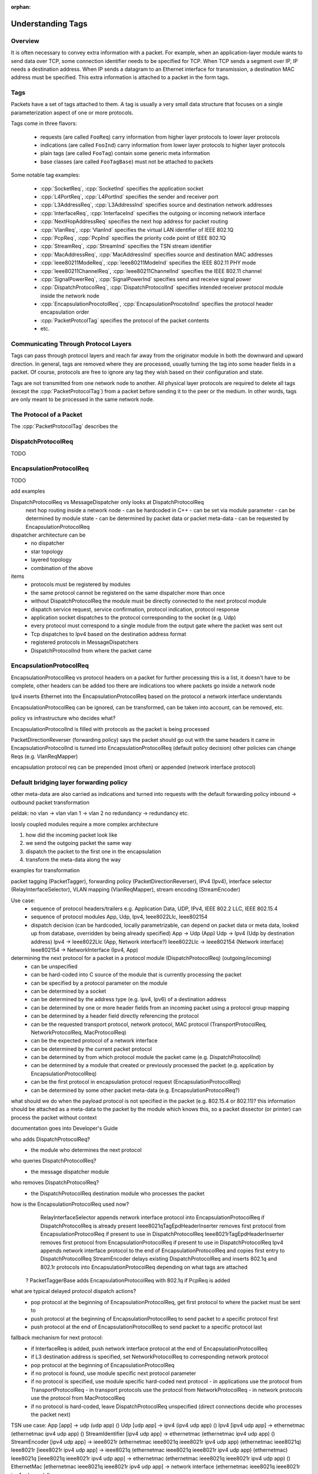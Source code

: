 :orphan:

.. _dg:cha:tags

Understanding Tags
==================

Overview
--------

It is often necessary to convey extra information with a packet. For
example, when an application-layer module wants to send data over TCP,
some connection identifier needs to be specified for TCP. When TCP sends
a segment over IP, IP needs a destination address. When IP sends a datagram to an Ethernet interface
for transmission, a destination MAC address must be specified. This
extra information is attached to a packet in the form tags.

Tags
----

Packets have a set of tags attached to them. A tag is usually a very small data structure that focuses on
a single parameterization aspect of one or more protocols.

Tags come in three flavors:

 - requests (are called ``FooReq``) carry information from higher layer protocols to lower layer protocols
 - indications (are called ``FooInd``) carry information from lower layer protocols to higher layer protocols
 - plain tags (are called ``FooTag``) contain some generic meta information
 - base classes (are called ``FooTagBase``) must not be attached to packets

Some notable tag examples:

 - :cpp:`SocketReq`, :cpp:`SocketInd` specifies the application socket
 - :cpp:`L4PortReq`, :cpp:`L4PortInd` specifies the sender and receiver port
 - :cpp:`L3AddressReq`, :cpp:`L3AddressInd` specifies source and destination network addresses
 - :cpp:`InterfaceReq`, :cpp:`InterfaceInd` specifies the outgoing or incoming network interface
 - :cpp:`NextHopAddressReq` specifies the next hop address for packet routing
 - :cpp:`VlanReq`, :cpp:`VlanInd` specifies the virtual LAN identifier of IEEE 802.1Q
 - :cpp:`PcpReq`, :cpp:`PcpInd` specifies the priority code point of IEEE 802.1Q
 - :cpp:`StreamReq`, :cpp:`StreamInd` specifies the TSN stream identifier
 - :cpp:`MacAddressReq`, :cpp:`MacAddressInd` specifies source and destination MAC addresses
 - :cpp:`Ieee80211ModeReq`, :cpp:`Ieee80211ModeInd` specifies the IEEE 802.11 PHY mode
 - :cpp:`Ieee80211ChannelReq`, :cpp:`Ieee80211ChannelInd` specifies the IEEE 802.11 channel
 - :cpp:`SignalPowerReq`, :cpp:`SignalPowerInd` specifies send and receive signal power

 - :cpp:`DispatchProtocolReq`, :cpp:`DispatchProtocolInd` specifies intended receiver protocol module inside the network node
 - :cpp:`EncapsulationProcotolReq`, :cpp:`EncapsulationProcotolInd` specifies the protocol header encapsulation order 
 - :cpp:`PacketProtcolTag` specifies the protocol of the packet contents
 - etc.

Communicating Through Protocol Layers
-------------------------------------

Tags can pass through protocol layers and reach far away from the originator
module in both the downward and upward direction. In general, tags are removed
where they are processed, usually turning the tag into some header fields in a
packet. Of course, protocols are free to ignore any tag they wish based on their configuration and
state.

Tags are not transmitted from one network node to another. All physical layer protocols are required to delete all tags
(except the :cpp:`PacketProtocolTag`) from a packet before sending it to the peer or
the medium. In other words, tags are only meant to be processed in the same
network node.






The Protocol of a Packet
------------------------

The :cpp:`PacketProtocolTag` describes the

DispatchProtocolReq
-------------------

TODO

EncapsulationProtocolReq
------------------------

TODO



add examples

DispatchProtocolReq vs MessageDispatcher only looks at DispatchProtocolReq
 next hop routing inside a network node
 - can be hardcoded in C++
 - can be set via module parameter
 - can be determined by module state
 - can be determined by packet data or packet meta-data
 - can be requested by EncapsulationProtocolReq

dispatcher architecture can be
 - no dispatcher
 - star topology
 - layered topology
 - combination of the above

items
 - protocols must be registered by modules
 - the same protocol cannot be registered on the same dispatcher more than once 
 - without DispatchProtocolReq the module must be directly connected to the next protocol module
 - dispatch service request, service confirmation, protocol indication, protocol response
 - application socket dispatches to the protocol corresponding to the socket (e.g. Udp) 
 - every protocol must correspond to a single module from the output gate where the packet was sent out
 - Tcp dispatches to Ipv4 based on the destination address format
 - registered protocols in MessageDispatchers
 - DispatchProtocolInd from where the packet came

EncapsulationProtocolReq
------------------------
EncapsulationProtocolReq vs protocol headers on a packet for further processing
this is a list, it doesn't have to be complete, other headers can be added too
there are indications too
where packets go inside a network node

Ipv4 inserts Ethernet into the EncapsulationProtocolReq based on the protocol a network interface understands

EncapsulationProtocolReq can be ignored, can be transformed, can be taken into account, can be removed, etc.

policy vs infrastructure
who decides what?

EncapsulationProtocolInd is filled with protocols as the packet is being processed

PacketDirectionReverser (forwarding policy) says the packet should go out with the same headers it came in
EncapsulationProtocolInd is turned into EncapsulationProtocolReq (default policy decision)
other policies can change Reqs (e.g. VlanReqMapper)

encapsulation protocol req can be prepended (most often) or appended (network interface protocol)

Default bridging layer forwarding policy
----------------------------------------
other meta-data are also carried as indications and turned into requests with the default forwarding policy
inbound -> outbound packet transformation

peldak:
no vlan -> vlan
vlan 1 -> vlan 2
no redundancy -> redundancy
etc.

loosly coupled modules require a more complex architecture

1. how did the incoming packet look like
2. we send the outgoing packet the same way
3. dispatch the packet to the first one in the encapsulation
4. transform the meta-data along the way

examples for transformation

packet tagging (PacketTagger), forwarding policy (PacketDirectionReverser),
IPv4 (Ipv4), interface selector (RelayInterfaceSelector), 
VLAN mapping (VlanReqMapper), stream encoding (StreamEncoder)












Use case:
 - sequence of protocol headers/trailers
   e.g. Application Data, UDP, IPv4, IEEE 802.2 LLC, IEEE 802.15.4
 - sequence of protocol modules
   App, Udp, Ipv4, Ieee8022Llc, Ieee802154
 - dispatch decision (can be hardcoded, locally parametrizable, can depend on packet data or meta data, looked up from database, overridden by being already specified)
   App -> Udp (App)
   Udp -> Ipv4 (Udp by destination address)
   Ipv4 -> Ieee8022Llc (App, Network interface?)
   Ieee8022Llc -> Ieee802154 (Network interface)
   Ieee802154 -> NetworkInterface (Ipv4, App)

determining the next protocol for a packet in a protocol module (DispatchProtocolReq) (outgoing/incoming)
 - can be unspecified
 - can be hard-coded into C source of the module that is currently processing the packet
 - can be specified by a protocol parameter on the module
 - can be determined by a socket
 - can be determined by the address type (e.g. Ipv4, Ipv6) of a destination address
 - can be determined by one or more header fields from an incoming packet using a protocol group mapping
 - can be determined by a header field directly referencing the protocol
 - can be the requested transport protocol, network protocol, MAC protocol (TransportProtocolReq, NetworkProtocolReq, MacProtocolReq)
 - can be the expected protocol of a network interface
 - can be determined by the current packet protocol
 - can be determined by from which protocol module the packet came (e.g. DispatchProtocolInd)
 - can be determined by a module that created or previously processed the packet (e.g. application by EncapsulationProtocolReq)
 - can be the first protocol in encapsulation protocol request (EncapsulationProtocolReq)
 - can be determined by some other packet meta-data (e.g. EncapsulationProtocolReq?)

what should we do when the payload protocol is not specified in the packet (e.g. 802.15.4 or 802.11)?
this information should be attached as a meta-data to the packet by the module which knows this, so a packet dissector (or printer) can process the packet without context

documentation goes into Developer's Guide

who adds DispatchProtocolReq?
 - the module who determines the next protocol
who queries DispatchProtocolReq?
 - the message dispatcher module
who removes DispatchProtocolReq?
 - the DispatchProtocolReq destination module who processes the packet

how is the EncapsulationProtocolReq used now?
  RelayInterfaceSelector appends network interface protocol into EncapsulationProtocolReq if DispatchProtocolReq is already present
  Ieee8021qTagEpdHeaderInserter removes first protocol from EncapsulationProtocolReq if present to use in DispatchProtocolReq
  Ieee8021rTagEpdHeaderInserter removes first protocol from EncapsulationProtocolReq if present to use in DispatchProtocolReq
  Ipv4 appends network interface protocol to the end of EncapsulationProtocolReq and copies first entry to DispatchProtocolReq
  StreamEncoder delays existing DispatchProtocolReq and inserts 802.1q and 802.1r protocols into EncapsulationProtocolReq depending on what tags are attached
 ? PacketTaggerBase adds EncapsulationProtocolReq with 802.1q if PcpReq is added

what are typical delayed protocol dispatch actions?
 - pop protocol at the beginning of EncapsulationProtocolReq, get first protocol to where the packet must be sent to
 - push protocol at the beginning of EncapsulationProtocolReq to send packet to a specific protocol first
 - push protocol at the end of EncapsulationProtocolReq to send packet to a specific protocol last

fallback mechanism for next protocol:
 - if InterfaceReq is added, push network interface protocol at the end of EncapsulationProtocolReq
 - if L3 destination address is specified, set NetworkProtocolReq to corresponding network protocol
 - pop protocol at the beginning of EncapsulationProtocolReq
 - if no protocol is found, use module specific next protocol parameter
 - if no protocol is specified, use module specific hard-coded next protocol
   - in applications use the protocol from TransportProtocolReq
   - in transport protocols use the protocol from NetworkProtocolReq
   - in network protocols use the protocol from MacProtocolReq
 - if no protocol is hard-coded, leave DispatchProtocolReq unspecified (direct connections decide who processes the packet next)

TSN use case:
App [app] -> udp (udp app) ()
Udp [udp app] -> ipv4 (ipv4 udp app) ()
Ipv4 [ipv4 udp app] -> ethernetmac (ethernetmac ipv4 udp app) ()
StreamIdentifier [ipv4 udp app] -> ethernetmac (ethernetmac ipv4 udp app) ()
StreamEncoder [ipv4 udp app] -> ieee8021r (ethernetmac ieee8021q ieee8021r ipv4 udp app) (ethernetmac ieee8021q)
Ieee8021r [ieee8021r ipv4 udp app] -> ieee8021q (ethernetmac ieee8021q ieee8021r ipv4 udp app) (ethernetmac)
Ieee8021q [ieee8021q ieee8021r ipv4 udp app] -> ethernetmac (ethernetmac ieee8021q ieee8021r ipv4 udp app) ()
EthernetMac [ethernetmac ieee8021q ieee8021r ipv4 udp app] -> network interface (ethernetmac ieee8021q ieee8021r ipv4 udp app) ()

802.15.4 use case:
App [app] -> udp (udp app) ()
Udp [udp app] -> ipv4 (ipv4 udp app) ()
Ipv4 [ipv4 udp app] -> ieee802154 (ieee802154 ipv4 udp app) ()
Llc [ipv4 udp app] -> ieee8022llc (ieee802154 ieee8022llc ipv4 udp app) (ieee802154)
Ieee8022llc [ieee8022llc ipv4 udp app] -> ieee802154 (ieee802154 ieee8022llc ipv4 udp app) ()
Ieee802154 [ieee802154 ieee8022llc ipv4 udp app] -> network interface (ieee802154 ieee8022llc ipv4 udp app) ()

Restructure StandardHost to include a separate LLC layer which contains:
 - a separate packet classifier (LlcClassifier) that decides which LLC is used (if any) based on the MAC protocol for example
 - IEEE 802.2 SNAP LLC
 - IEEE 802 EPD LLC
 - ZIGBEE LLC (https://lucidar.me/en/zigbee/autopsy-of-a-zigbee-frame/)

